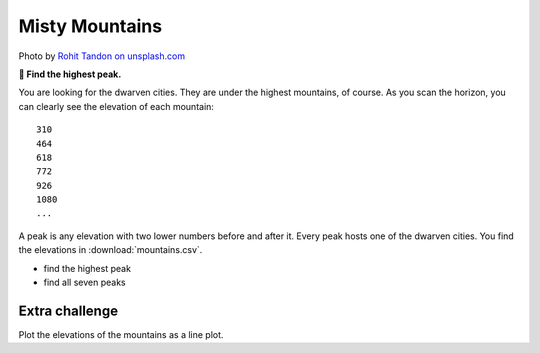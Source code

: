 Misty Mountains
===============

.. image:: mountains.jpg

Photo by `Rohit Tandon on unsplash.com <https://unsplash.com/@sepoys?utm_content=creditCopyText&utm_medium=referral&utm_source=unsplash>`__
  
**🎯 Find the highest peak.**

You are looking for the dwarven cities.
They are under the highest mountains, of course.
As you scan the horizon, you can clearly see the elevation of each mountain:

::

   310
   464
   618
   772
   926
   1080
   ...

A peak is any elevation with two lower numbers before and after it.
Every peak hosts one of the dwarven cities. You find the elevations in
:download:`mountains.csv`.

* find the highest peak
* find all seven peaks

Extra challenge
---------------

Plot the elevations of the mountains as a line plot.
